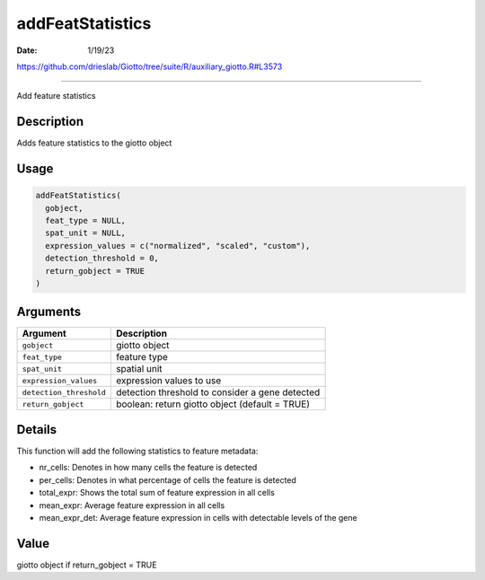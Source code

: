 =================
addFeatStatistics
=================

:Date: 1/19/23

https://github.com/drieslab/Giotto/tree/suite/R/auxiliary_giotto.R#L3573



=====================

Add feature statistics

Description
-----------

Adds feature statistics to the giotto object

Usage
-----

.. code:: r

   addFeatStatistics(
     gobject,
     feat_type = NULL,
     spat_unit = NULL,
     expression_values = c("normalized", "scaled", "custom"),
     detection_threshold = 0,
     return_gobject = TRUE
   )

Arguments
---------

+-------------------------------+--------------------------------------+
| Argument                      | Description                          |
+===============================+======================================+
| ``gobject``                   | giotto object                        |
+-------------------------------+--------------------------------------+
| ``feat_type``                 | feature type                         |
+-------------------------------+--------------------------------------+
| ``spat_unit``                 | spatial unit                         |
+-------------------------------+--------------------------------------+
| ``expression_values``         | expression values to use             |
+-------------------------------+--------------------------------------+
| ``detection_threshold``       | detection threshold to consider a    |
|                               | gene detected                        |
+-------------------------------+--------------------------------------+
| ``return_gobject``            | boolean: return giotto object        |
|                               | (default = TRUE)                     |
+-------------------------------+--------------------------------------+

Details
-------

This function will add the following statistics to feature metadata:

-  nr_cells: Denotes in how many cells the feature is detected

-  per_cells: Denotes in what percentage of cells the feature is
   detected

-  total_expr: Shows the total sum of feature expression in all cells

-  mean_expr: Average feature expression in all cells

-  mean_expr_det: Average feature expression in cells with detectable
   levels of the gene

Value
-----

giotto object if return_gobject = TRUE
